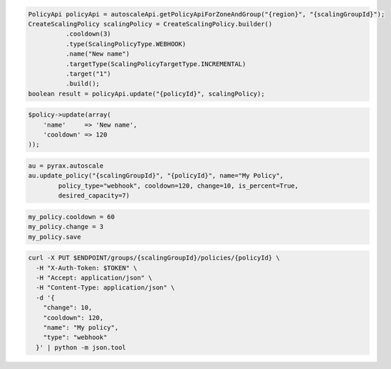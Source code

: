 .. code-block:: csharp

.. code-block:: java

  PolicyApi policyApi = autoscaleApi.getPolicyApiForZoneAndGroup("{region}", "{scalingGroupId}");
  CreateScalingPolicy scalingPolicy = CreateScalingPolicy.builder()
            .cooldown(3)
            .type(ScalingPolicyType.WEBHOOK)
            .name("New name")
            .targetType(ScalingPolicyTargetType.INCREMENTAL)
            .target("1")
            .build();
  boolean result = policyApi.update("{policyId}", scalingPolicy);

.. code-block:: javascript

.. code-block:: php

  $policy->update(array(
      'name'     => 'New name',
      'cooldown' => 120
  ));

.. code-block:: python

  au = pyrax.autoscale
  au.update_policy("{scalingGroupId}", "{policyId}", name="My Policy",
          policy_type="webhook", cooldown=120, change=10, is_percent=True,
          desired_capacity=7)

.. code-block:: ruby

  my_policy.cooldown = 60
  my_policy.change = 3
  my_policy.save

.. code-block:: sh

  curl -X PUT $ENDPOINT/groups/{scalingGroupId}/policies/{policyId} \
    -H "X-Auth-Token: $TOKEN" \
    -H "Accept: application/json" \
    -H "Content-Type: application/json" \
    -d '{
      "change": 10,
      "cooldown": 120,
      "name": "My policy",
      "type": "webhook"
    }' | python -m json.tool
